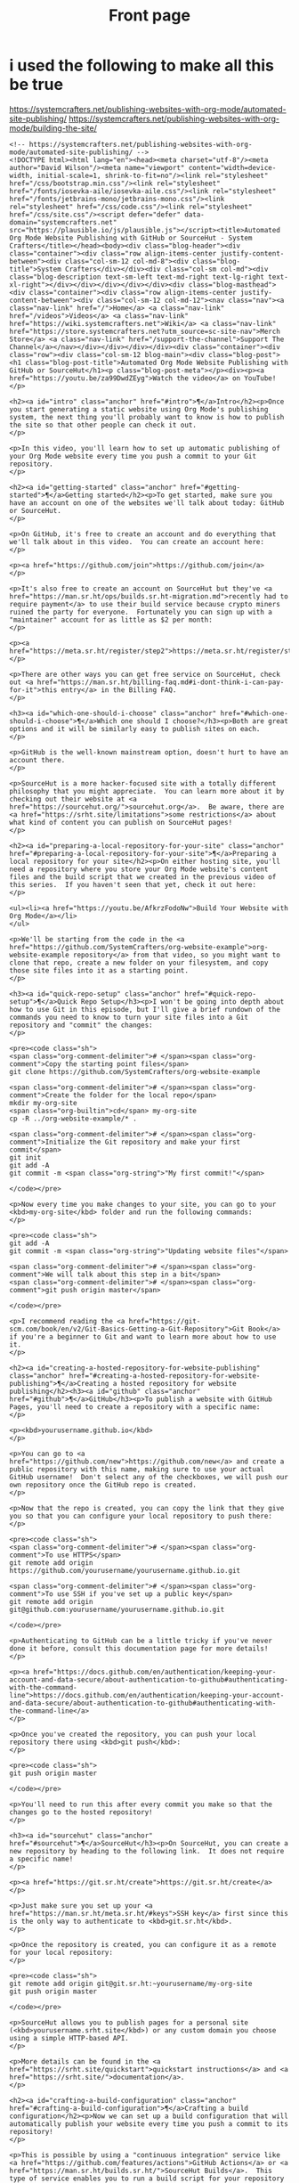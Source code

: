 #+Title: Front page

* i used the following to make all this be true

https://systemcrafters.net/publishing-websites-with-org-mode/automated-site-publishing/
https://systemcrafters.net/publishing-websites-with-org-mode/building-the-site/

#+begin_src
<!-- https://systemcrafters.net/publishing-websites-with-org-mode/automated-site-publishing/ -->
<!DOCTYPE html><html lang="en"><head><meta charset="utf-8"/><meta author="David Wilson"/><meta name="viewport" content="width=device-width, initial-scale=1, shrink-to-fit=no"/><link rel="stylesheet" href="/css/bootstrap.min.css"/><link rel="stylesheet" href="/fonts/iosevka-aile/iosevka-aile.css"/><link rel="stylesheet" href="/fonts/jetbrains-mono/jetbrains-mono.css"/><link rel="stylesheet" href="/css/code.css"/><link rel="stylesheet" href="/css/site.css"/><script defer="defer" data-domain="systemcrafters.net" src="https://plausible.io/js/plausible.js"></script><title>Automated Org Mode Website Publishing with GitHub or SourceHut - System Crafters</title></head><body><div class="blog-header"><div class="container"><div class="row align-items-center justify-content-between"><div class="col-sm-12 col-md-8"><div class="blog-title">System Crafters</div></div><div class="col-sm col-md"><div class="blog-description text-sm-left text-md-right text-lg-right text-xl-right"></div></div></div></div></div><div class="blog-masthead"><div class="container"><div class="row align-items-center justify-content-between"><div class="col-sm-12 col-md-12"><nav class="nav"><a class="nav-link" href="/">Home</a> <a class="nav-link" href="/videos">Videos</a> <a class="nav-link" href="https://wiki.systemcrafters.net">Wiki</a> <a class="nav-link" href="https://store.systemcrafters.net?utm_source=sc-site-nav">Merch Store</a> <a class="nav-link" href="/support-the-channel">Support The Channel</a></nav></div></div></div></div><div class="container"><div class="row"><div class="col-sm-12 blog-main"><div class="blog-post"><h1 class="blog-post-title">Automated Org Mode Website Publishing with GitHub or SourceHut</h1><p class="blog-post-meta"></p><div><p><a href="https://youtu.be/za99DwdZEyg">Watch the video</a> on YouTube!
</p>

<h2><a id="intro" class="anchor" href="#intro">¶</a>Intro</h2><p>Once you start generating a static website using Org Mode's publishing system, the next thing you'll probably want to know is how to publish the site so that other people can check it out.
</p>

<p>In this video, you'll learn how to set up automatic publishing of your Org Mode website every time you push a commit to your Git repository.
</p>

<h2><a id="getting-started" class="anchor" href="#getting-started">¶</a>Getting started</h2><p>To get started, make sure you have an account on one of the websites we'll talk about today: GitHub or SourceHut.
</p>

<p>On GitHub, it's free to create an account and do everything that we'll talk about in this video.  You can create an account here:
</p>

<p><a href="https://github.com/join">https://github.com/join</a>
</p>

<p>It's also free to create an account on SourceHut but they've <a href="https://man.sr.ht/ops/builds.sr.ht-migration.md">recently had to require payment</a> to use their build service because crypto miners ruined the party for everyone.  Fortunately you can sign up with a "maintainer" account for as little as $2 per month:
</p>

<p><a href="https://meta.sr.ht/register/step2">https://meta.sr.ht/register/step2</a>
</p>

<p>There are other ways you can get free service on SourceHut, check out <a href="https://man.sr.ht/billing-faq.md#i-dont-think-i-can-pay-for-it">this entry</a> in the Billing FAQ.
</p>

<h3><a id="which-one-should-i-choose" class="anchor" href="#which-one-should-i-choose">¶</a>Which one should I choose?</h3><p>Both are great options and it will be similarly easy to publish sites on each.
</p>

<p>GitHub is the well-known mainstream option, doesn't hurt to have an account there.
</p>

<p>SourceHut is a more hacker-focused site with a totally different philosophy that you might appreciate.  You can learn more about it by checking out their website at <a href="https://sourcehut.org/">sourcehut.org</a>.  Be aware, there are <a href="https://srht.site/limitations">some restrictions</a> about what kind of content you can publish on SourceHut pages!
</p>

<h2><a id="preparing-a-local-repository-for-your-site" class="anchor" href="#preparing-a-local-repository-for-your-site">¶</a>Preparing a local repository for your site</h2><p>On either hosting site, you'll need a repository where you store your Org Mode website's content files and the build script that we created in the previous video of this series.  If you haven't seen that yet, check it out here:
</p>

<ul><li><a href="https://youtu.be/AfkrzFodoNw">Build Your Website with Org Mode</a></li>
</ul>

<p>We'll be starting from the code in the <a href="https://github.com/SystemCrafters/org-website-example">org-website-example repository</a> from that video, so you might want to clone that repo, create a new folder on your filesystem, and copy those site files into it as a starting point.
</p>

<h3><a id="quick-repo-setup" class="anchor" href="#quick-repo-setup">¶</a>Quick Repo Setup</h3><p>I won't be going into depth about how to use Git in this episode, but I'll give a brief rundown of the commands you need to know to turn your site files into a Git repository and "commit" the changes:
</p>

<pre><code class="sh">
<span class="org-comment-delimiter"># </span><span class="org-comment">Copy the starting point files</span>
git clone https://github.com/SystemCrafters/org-website-example

<span class="org-comment-delimiter"># </span><span class="org-comment">Create the folder for the local repo</span>
mkdir my-org-site
<span class="org-builtin">cd</span> my-org-site
cp -R ../org-website-example/* .

<span class="org-comment-delimiter"># </span><span class="org-comment">Initialize the Git repository and make your first commit</span>
git init
git add -A
git commit -m <span class="org-string">"My first commit!"</span>

</code></pre>

<p>Now every time you make changes to your site, you can go to your <kbd>my-org-site</kbd> folder and run the following commands:
</p>

<pre><code class="sh">
git add -A
git commit -m <span class="org-string">"Updating website files"</span>

<span class="org-comment-delimiter"># </span><span class="org-comment">We will talk about this step in a bit</span>
<span class="org-comment-delimiter"># </span><span class="org-comment">git push origin master</span>

</code></pre>

<p>I recommend reading the <a href="https://git-scm.com/book/en/v2/Git-Basics-Getting-a-Git-Repository">Git Book</a> if you're a beginner to Git and want to learn more about how to use it.
</p>

<h2><a id="creating-a-hosted-repository-for-website-publishing" class="anchor" href="#creating-a-hosted-repository-for-website-publishing">¶</a>Creating a hosted repository for website publishing</h2><h3><a id="github" class="anchor" href="#github">¶</a>GitHub</h3><p>To publish a website with GitHub Pages, you'll need to create a repository with a specific name:
</p>

<p><kbd>yourusername.github.io</kbd>
</p>

<p>You can go to <a href="https://github.com/new">https://github.com/new</a> and create a public repository with this name, making sure to use your actual GitHub username!  Don't select any of the checkboxes, we will push our own repository once the GitHub repo is created.
</p>

<p>Now that the repo is created, you can copy the link that they give you so that you can configure your local repository to push there:
</p>

<pre><code class="sh">
<span class="org-comment-delimiter"># </span><span class="org-comment">To use HTTPS</span>
git remote add origin https://github.com/yourusername/yourusername.github.io.git

<span class="org-comment-delimiter"># </span><span class="org-comment">To use SSH if you've set up a public key</span>
git remote add origin git@github.com:yourusername/yourusername.github.io.git

</code></pre>

<p>Authenticating to GitHub can be a little tricky if you've never done it before, consult this documentation page for more details!
</p>

<p><a href="https://docs.github.com/en/authentication/keeping-your-account-and-data-secure/about-authentication-to-github#authenticating-with-the-command-line">https://docs.github.com/en/authentication/keeping-your-account-and-data-secure/about-authentication-to-github#authenticating-with-the-command-line</a>
</p>

<p>Once you've created the repository, you can push your local repository there using <kbd>git push</kbd>:
</p>

<pre><code class="sh">
git push origin master

</code></pre>

<p>You'll need to run this after every commit you make so that the changes go to the hosted repository!
</p>

<h3><a id="sourcehut" class="anchor" href="#sourcehut">¶</a>SourceHut</h3><p>On SourceHut, you can create a new repository by heading to the following link.  It does not require a specific name!
</p>

<p><a href="https://git.sr.ht/create">https://git.sr.ht/create</a>
</p>

<p>Just make sure you set up your <a href="https://man.sr.ht/meta.sr.ht/#keys">SSH key</a> first since this is the only way to authenticate to <kbd>git.sr.ht</kbd>.
</p>

<p>Once the repository is created, you can configure it as a remote for your local repository:
</p>

<pre><code class="sh">
git remote add origin git@git.sr.ht:~yourusername/my-org-site
git push origin master

</code></pre>

<p>SourceHut allows you to publish pages for a personal site (<kbd>yourusername.srht.site</kbd>) or any custom domain you choose using a simple HTTP-based API.
</p>

<p>More details can be found in the <a href="https://srht.site/quickstart">quickstart instructions</a> and <a href="https://srht.site/">documentation</a>.
</p>

<h2><a id="crafting-a-build-configuration" class="anchor" href="#crafting-a-build-configuration">¶</a>Crafting a build configuration</h2><p>Now we can set up a build configuration that will automatically publish your website every time you push a commit to its repository!
</p>

<p>This is possible by using a "continuous integration" service like <a href="https://github.com/features/actions">GitHub Actions</a> or <a href="https://man.sr.ht/builds.sr.ht/">SourceHut Builds</a>.  This type of service enables you to run a build script for your repository on a machine in the cloud so that you can do things like run tests on code or publish a website.
</p>

<p>I'll show you example build configurations for both GitHub and SourceHut that you can copy and paste to get started, only with a couple of small tweaks if you decide to use SourceHut.
</p>

<h3><a id="github-actions" class="anchor" href="#github-actions">¶</a>GitHub Actions</h3><p>This file should be placed in your repository at <kbd>.github/workflows/publish.yml</kbd>.  Here's what it does:
</p>

<ul><li>Configures the build to trigger on commits to the <kbd>master</kbd> branch (change branch name if yours is <kbd>main</kbd>)!</li>
<li>Sets up an Ubuntu VM to run the build</li>
<li>Checks out the code for this repo</li>
<li>Installs <kbd>emacs-nox</kbd> (without the graphical interface) - 26.3 at the time of this video</li>
<li>Runs our <kbd>build.sh</kbd> script to build the site</li>
<li>Uses a custom action to publish the site to the <kbd>gh-pages</kbd> branch</li>
</ul>

<pre><code class="yaml">
name: Publish to GitHub Pages

on:
  push:
    branches:
      - master

jobs:
  publish:
    runs-on: ubuntu-latest
    steps:
      - name: Check out
        uses: actions/checkout@v1

      - name: Install Emacs
        run: sudo apt install emacs-nox --yes

      - name: Build the site
        run: ./build.sh

      - name: Publish generated content to GitHub Pages
        uses: JamesIves/github-pages-deploy-action@4.1.4
        with:
          branch: gh-pages
          folder: public

</code></pre>

<p>Add this file to your repository folder, commit it, and push it to your GitHub repository using the commands I showed you before.
</p>

<p>You can watch the progress of the "Publish to GitHub Pages" action from the <strong>Actions</strong> tab on your repository.
</p>

<p>After it completes, the site still won't be published because we need to take one final step to configure your site!  Click the <strong>Settings</strong> tab on your repo, click the <strong>Pages</strong> tab on the left side of the Settings page, then change the Source Branch to <kbd>gh-pages</kbd> and click <strong>Save</strong>.
</p>

<p>After a minute or two your site will now be live!
</p>

<h3><a id="buildssrht" class="anchor" href="#buildssrht">¶</a>builds.sr.ht</h3><p>This file should be placed in your repository at <kbd>.build.yml</kbd>.  Here's what it does:
</p>

<ul><li>Sets up an Arch Linux VM to run the build</li>
<li>Installs the <kbd>emacs-nox</kbd> package after the VM is running</li>
<li>Uses the <kbd>oauth</kbd> field to automatically grab a token for publishing the site</li>
<li>Specifies the source repositories to be cloned (can be multiple)</li>
<li>Sets an environment variable containing the site name</li>
</ul>

<p><strong>YOU MUST CHANGE THESE THINGS:</strong>
</p>

<ul><li><kbd>sources</kbd>: Use the correct URL for your repo</li>
<li><kbd>site:</kbd> Update the URL to use your username</li>
<li><kbd>build:</kbd> Update the <kbd>cd my-org-site</kbd> to refer to the name of your repo</li>
</ul>

<pre><code class="yaml">
image: archlinux
packages:
  - emacs-nox
oauth: pages.sr.ht/PAGES:RW
sources:
  - https://git.sr.ht/~username/my-org-site
environment:
  site: username.srht.site
tasks:
  - build: |
      # Generate site files (make sure to update folder name!)
      cd my-org-site
      ./build.sh

      # Bundle the site
      cd public
      tar -czf /home/build/html.tar.gz .
  - upload: |
      tar -ztvf html.tar.gz
      acurl --fail-with-body https://pages.sr.ht/publish/$site -Fcontent=@html.tar.gz

</code></pre>

<p>After committing and pushing this file to your SourceHut repository, you can monitor the build by going to the builds page for your account:
</p>

<p><a href="https://builds.sr.ht">https://builds.sr.ht</a>
</p>

<p>Once the build has completed you can visit your site at <a href="https://yourusername.srht.site">https://yourusername.srht.site</a>!  It may take a minute or so before it shows up.
</p>

<p>If the build fails, double-check all of the information in your <kbd>.build.yml</kbd> file to ensure that you didn't miss anything!
</p>

<h2><a id="setting-up-a-custom-domain-for-your-site" class="anchor" href="#setting-up-a-custom-domain-for-your-site">¶</a>Setting up a custom domain for your site</h2><p>I won't go into too many details here because the documentation pages for both GitHub and SourceHut cover this pretty well.
</p>

<p>It is possible to set up a custom domain to point to your website on either of these platforms!
</p>

<ul><li><a href="https://docs.github.com/en/pages/configuring-a-custom-domain-for-your-github-pages-site/managing-a-custom-domain-for-your-github-pages-site">Instructions for GitHub Pages</a></li>
<li><a href="https://srht.site/custom-domains">Instructions for SourceHut</a></li>
</ul>

<p>If you don't have a domain for your website yet, you can get one and support the channel at the same time by using my <a href="https://namecheap.pxf.io/NK0yXK">Namecheap affiliate link</a>!
</p>

<h2><a id="enjoy-your-new-site" class="anchor" href="#enjoy-your-new-site">¶</a>Enjoy your new site!</h2><p>Hopefully these instructions helped you get a new site running using Emacs, Org Mode, and Git.
</p>

<p>In future videos of this series, we'll learn how to customize the style of Org Mode sites and also add useful features like RSS feeds and site maps!
</p>
</div></div></div></div></div><footer class="blog-footer"><div class="container"><div class="row"><div class="col-sm col-md text-sm-left text-md-right text-lg-right text-xl-right"><p>Made with Emacs 27.2 (Org mode 9.4.4)</p><p><a href="https://systemcrafters.net/privacy-policy/">Privacy Policy</a></p></div></div></div></footer><script src="/js/bootstrap.bundle.min.js"/></body></html>
#+end+src










#+begin_src
<!-- https://systemcrafters.net/publishing-websites-with-org-mode/automated-site-publishing/ -->
<!DOCTYPE html><html lang="en"><head><meta charset="utf-8"/><meta author="David Wilson"/><meta name="viewport" content="width=device-width, initial-scale=1, shrink-to-fit=no"/><link rel="stylesheet" href="/css/bootstrap.min.css"/><link rel="stylesheet" href="/fonts/iosevka-aile/iosevka-aile.css"/><link rel="stylesheet" href="/fonts/jetbrains-mono/jetbrains-mono.css"/><link rel="stylesheet" href="/css/code.css"/><link rel="stylesheet" href="/css/site.css"/><script defer="defer" data-domain="systemcrafters.net" src="https://plausible.io/js/plausible.js"></script><title>Automated Org Mode Website Publishing with GitHub or SourceHut - System Crafters</title></head><body><div class="blog-header"><div class="container"><div class="row align-items-center justify-content-between"><div class="col-sm-12 col-md-8"><div class="blog-title">System Crafters</div></div><div class="col-sm col-md"><div class="blog-description text-sm-left text-md-right text-lg-right text-xl-right"></div></div></div></div></div><div class="blog-masthead"><div class="container"><div class="row align-items-center justify-content-between"><div class="col-sm-12 col-md-12"><nav class="nav"><a class="nav-link" href="/">Home</a> <a class="nav-link" href="/videos">Videos</a> <a class="nav-link" href="https://wiki.systemcrafters.net">Wiki</a> <a class="nav-link" href="https://store.systemcrafters.net?utm_source=sc-site-nav">Merch Store</a> <a class="nav-link" href="/support-the-channel">Support The Channel</a></nav></div></div></div></div><div class="container"><div class="row"><div class="col-sm-12 blog-main"><div class="blog-post"><h1 class="blog-post-title">Automated Org Mode Website Publishing with GitHub or SourceHut</h1><p class="blog-post-meta"></p><div><p><a href="https://youtu.be/za99DwdZEyg">Watch the video</a> on YouTube!
</p>

<h2><a id="intro" class="anchor" href="#intro">¶</a>Intro</h2><p>Once you start generating a static website using Org Mode's publishing system, the next thing you'll probably want to know is how to publish the site so that other people can check it out.
</p>

<p>In this video, you'll learn how to set up automatic publishing of your Org Mode website every time you push a commit to your Git repository.
</p>

<h2><a id="getting-started" class="anchor" href="#getting-started">¶</a>Getting started</h2><p>To get started, make sure you have an account on one of the websites we'll talk about today: GitHub or SourceHut.
</p>

<p>On GitHub, it's free to create an account and do everything that we'll talk about in this video.  You can create an account here:
</p>

<p><a href="https://github.com/join">https://github.com/join</a>
</p>

<p>It's also free to create an account on SourceHut but they've <a href="https://man.sr.ht/ops/builds.sr.ht-migration.md">recently had to require payment</a> to use their build service because crypto miners ruined the party for everyone.  Fortunately you can sign up with a "maintainer" account for as little as $2 per month:
</p>

<p><a href="https://meta.sr.ht/register/step2">https://meta.sr.ht/register/step2</a>
</p>

<p>There are other ways you can get free service on SourceHut, check out <a href="https://man.sr.ht/billing-faq.md#i-dont-think-i-can-pay-for-it">this entry</a> in the Billing FAQ.
</p>

<h3><a id="which-one-should-i-choose" class="anchor" href="#which-one-should-i-choose">¶</a>Which one should I choose?</h3><p>Both are great options and it will be similarly easy to publish sites on each.
</p>

<p>GitHub is the well-known mainstream option, doesn't hurt to have an account there.
</p>

<p>SourceHut is a more hacker-focused site with a totally different philosophy that you might appreciate.  You can learn more about it by checking out their website at <a href="https://sourcehut.org/">sourcehut.org</a>.  Be aware, there are <a href="https://srht.site/limitations">some restrictions</a> about what kind of content you can publish on SourceHut pages!
</p>

<h2><a id="preparing-a-local-repository-for-your-site" class="anchor" href="#preparing-a-local-repository-for-your-site">¶</a>Preparing a local repository for your site</h2><p>On either hosting site, you'll need a repository where you store your Org Mode website's content files and the build script that we created in the previous video of this series.  If you haven't seen that yet, check it out here:
</p>

<ul><li><a href="https://youtu.be/AfkrzFodoNw">Build Your Website with Org Mode</a></li>
</ul>

<p>We'll be starting from the code in the <a href="https://github.com/SystemCrafters/org-website-example">org-website-example repository</a> from that video, so you might want to clone that repo, create a new folder on your filesystem, and copy those site files into it as a starting point.
</p>

<h3><a id="quick-repo-setup" class="anchor" href="#quick-repo-setup">¶</a>Quick Repo Setup</h3><p>I won't be going into depth about how to use Git in this episode, but I'll give a brief rundown of the commands you need to know to turn your site files into a Git repository and "commit" the changes:
</p>

<pre><code class="sh">
<span class="org-comment-delimiter"># </span><span class="org-comment">Copy the starting point files</span>
git clone https://github.com/SystemCrafters/org-website-example

<span class="org-comment-delimiter"># </span><span class="org-comment">Create the folder for the local repo</span>
mkdir my-org-site
<span class="org-builtin">cd</span> my-org-site
cp -R ../org-website-example/* .

<span class="org-comment-delimiter"># </span><span class="org-comment">Initialize the Git repository and make your first commit</span>
git init
git add -A
git commit -m <span class="org-string">"My first commit!"</span>

</code></pre>

<p>Now every time you make changes to your site, you can go to your <kbd>my-org-site</kbd> folder and run the following commands:
</p>

<pre><code class="sh">
git add -A
git commit -m <span class="org-string">"Updating website files"</span>

<span class="org-comment-delimiter"># </span><span class="org-comment">We will talk about this step in a bit</span>
<span class="org-comment-delimiter"># </span><span class="org-comment">git push origin master</span>

</code></pre>

<p>I recommend reading the <a href="https://git-scm.com/book/en/v2/Git-Basics-Getting-a-Git-Repository">Git Book</a> if you're a beginner to Git and want to learn more about how to use it.
</p>

<h2><a id="creating-a-hosted-repository-for-website-publishing" class="anchor" href="#creating-a-hosted-repository-for-website-publishing">¶</a>Creating a hosted repository for website publishing</h2><h3><a id="github" class="anchor" href="#github">¶</a>GitHub</h3><p>To publish a website with GitHub Pages, you'll need to create a repository with a specific name:
</p>

<p><kbd>yourusername.github.io</kbd>
</p>

<p>You can go to <a href="https://github.com/new">https://github.com/new</a> and create a public repository with this name, making sure to use your actual GitHub username!  Don't select any of the checkboxes, we will push our own repository once the GitHub repo is created.
</p>

<p>Now that the repo is created, you can copy the link that they give you so that you can configure your local repository to push there:
</p>

<pre><code class="sh">
<span class="org-comment-delimiter"># </span><span class="org-comment">To use HTTPS</span>
git remote add origin https://github.com/yourusername/yourusername.github.io.git

<span class="org-comment-delimiter"># </span><span class="org-comment">To use SSH if you've set up a public key</span>
git remote add origin git@github.com:yourusername/yourusername.github.io.git

</code></pre>

<p>Authenticating to GitHub can be a little tricky if you've never done it before, consult this documentation page for more details!
</p>

<p><a href="https://docs.github.com/en/authentication/keeping-your-account-and-data-secure/about-authentication-to-github#authenticating-with-the-command-line">https://docs.github.com/en/authentication/keeping-your-account-and-data-secure/about-authentication-to-github#authenticating-with-the-command-line</a>
</p>

<p>Once you've created the repository, you can push your local repository there using <kbd>git push</kbd>:
</p>

<pre><code class="sh">
git push origin master

</code></pre>

<p>You'll need to run this after every commit you make so that the changes go to the hosted repository!
</p>

<h3><a id="sourcehut" class="anchor" href="#sourcehut">¶</a>SourceHut</h3><p>On SourceHut, you can create a new repository by heading to the following link.  It does not require a specific name!
</p>

<p><a href="https://git.sr.ht/create">https://git.sr.ht/create</a>
</p>

<p>Just make sure you set up your <a href="https://man.sr.ht/meta.sr.ht/#keys">SSH key</a> first since this is the only way to authenticate to <kbd>git.sr.ht</kbd>.
</p>

<p>Once the repository is created, you can configure it as a remote for your local repository:
</p>

<pre><code class="sh">
git remote add origin git@git.sr.ht:~yourusername/my-org-site
git push origin master

</code></pre>

<p>SourceHut allows you to publish pages for a personal site (<kbd>yourusername.srht.site</kbd>) or any custom domain you choose using a simple HTTP-based API.
</p>

<p>More details can be found in the <a href="https://srht.site/quickstart">quickstart instructions</a> and <a href="https://srht.site/">documentation</a>.
</p>

<h2><a id="crafting-a-build-configuration" class="anchor" href="#crafting-a-build-configuration">¶</a>Crafting a build configuration</h2><p>Now we can set up a build configuration that will automatically publish your website every time you push a commit to its repository!
</p>

<p>This is possible by using a "continuous integration" service like <a href="https://github.com/features/actions">GitHub Actions</a> or <a href="https://man.sr.ht/builds.sr.ht/">SourceHut Builds</a>.  This type of service enables you to run a build script for your repository on a machine in the cloud so that you can do things like run tests on code or publish a website.
</p>

<p>I'll show you example build configurations for both GitHub and SourceHut that you can copy and paste to get started, only with a couple of small tweaks if you decide to use SourceHut.
</p>

<h3><a id="github-actions" class="anchor" href="#github-actions">¶</a>GitHub Actions</h3><p>This file should be placed in your repository at <kbd>.github/workflows/publish.yml</kbd>.  Here's what it does:
</p>

<ul><li>Configures the build to trigger on commits to the <kbd>master</kbd> branch (change branch name if yours is <kbd>main</kbd>)!</li>
<li>Sets up an Ubuntu VM to run the build</li>
<li>Checks out the code for this repo</li>
<li>Installs <kbd>emacs-nox</kbd> (without the graphical interface) - 26.3 at the time of this video</li>
<li>Runs our <kbd>build.sh</kbd> script to build the site</li>
<li>Uses a custom action to publish the site to the <kbd>gh-pages</kbd> branch</li>
</ul>

<pre><code class="yaml">
name: Publish to GitHub Pages

on:
  push:
    branches:
      - master

jobs:
  publish:
    runs-on: ubuntu-latest
    steps:
      - name: Check out
        uses: actions/checkout@v1

      - name: Install Emacs
        run: sudo apt install emacs-nox --yes

      - name: Build the site
        run: ./build.sh

      - name: Publish generated content to GitHub Pages
        uses: JamesIves/github-pages-deploy-action@4.1.4
        with:
          branch: gh-pages
          folder: public

</code></pre>

<p>Add this file to your repository folder, commit it, and push it to your GitHub repository using the commands I showed you before.
</p>

<p>You can watch the progress of the "Publish to GitHub Pages" action from the <strong>Actions</strong> tab on your repository.
</p>

<p>After it completes, the site still won't be published because we need to take one final step to configure your site!  Click the <strong>Settings</strong> tab on your repo, click the <strong>Pages</strong> tab on the left side of the Settings page, then change the Source Branch to <kbd>gh-pages</kbd> and click <strong>Save</strong>.
</p>

<p>After a minute or two your site will now be live!
</p>

<h3><a id="buildssrht" class="anchor" href="#buildssrht">¶</a>builds.sr.ht</h3><p>This file should be placed in your repository at <kbd>.build.yml</kbd>.  Here's what it does:
</p>

<ul><li>Sets up an Arch Linux VM to run the build</li>
<li>Installs the <kbd>emacs-nox</kbd> package after the VM is running</li>
<li>Uses the <kbd>oauth</kbd> field to automatically grab a token for publishing the site</li>
<li>Specifies the source repositories to be cloned (can be multiple)</li>
<li>Sets an environment variable containing the site name</li>
</ul>

<p><strong>YOU MUST CHANGE THESE THINGS:</strong>
</p>

<ul><li><kbd>sources</kbd>: Use the correct URL for your repo</li>
<li><kbd>site:</kbd> Update the URL to use your username</li>
<li><kbd>build:</kbd> Update the <kbd>cd my-org-site</kbd> to refer to the name of your repo</li>
</ul>

<pre><code class="yaml">
image: archlinux
packages:
  - emacs-nox
oauth: pages.sr.ht/PAGES:RW
sources:
  - https://git.sr.ht/~username/my-org-site
environment:
  site: username.srht.site
tasks:
  - build: |
      # Generate site files (make sure to update folder name!)
      cd my-org-site
      ./build.sh

      # Bundle the site
      cd public
      tar -czf /home/build/html.tar.gz .
  - upload: |
      tar -ztvf html.tar.gz
      acurl --fail-with-body https://pages.sr.ht/publish/$site -Fcontent=@html.tar.gz

</code></pre>

<p>After committing and pushing this file to your SourceHut repository, you can monitor the build by going to the builds page for your account:
</p>

<p><a href="https://builds.sr.ht">https://builds.sr.ht</a>
</p>

<p>Once the build has completed you can visit your site at <a href="https://yourusername.srht.site">https://yourusername.srht.site</a>!  It may take a minute or so before it shows up.
</p>

<p>If the build fails, double-check all of the information in your <kbd>.build.yml</kbd> file to ensure that you didn't miss anything!
</p>

<h2><a id="setting-up-a-custom-domain-for-your-site" class="anchor" href="#setting-up-a-custom-domain-for-your-site">¶</a>Setting up a custom domain for your site</h2><p>I won't go into too many details here because the documentation pages for both GitHub and SourceHut cover this pretty well.
</p>

<p>It is possible to set up a custom domain to point to your website on either of these platforms!
</p>

<ul><li><a href="https://docs.github.com/en/pages/configuring-a-custom-domain-for-your-github-pages-site/managing-a-custom-domain-for-your-github-pages-site">Instructions for GitHub Pages</a></li>
<li><a href="https://srht.site/custom-domains">Instructions for SourceHut</a></li>
</ul>

<p>If you don't have a domain for your website yet, you can get one and support the channel at the same time by using my <a href="https://namecheap.pxf.io/NK0yXK">Namecheap affiliate link</a>!
</p>

<h2><a id="enjoy-your-new-site" class="anchor" href="#enjoy-your-new-site">¶</a>Enjoy your new site!</h2><p>Hopefully these instructions helped you get a new site running using Emacs, Org Mode, and Git.
</p>

<p>In future videos of this series, we'll learn how to customize the style of Org Mode sites and also add useful features like RSS feeds and site maps!
</p>
</div></div></div></div></div><footer class="blog-footer"><div class="container"><div class="row"><div class="col-sm col-md text-sm-left text-md-right text-lg-right text-xl-right"><p>Made with Emacs 27.2 (Org mode 9.4.4)</p><p><a href="https://systemcrafters.net/privacy-policy/">Privacy Policy</a></p></div></div></div></footer><script src="/js/bootstrap.bundle.min.js"/></body></html>
#+end_src